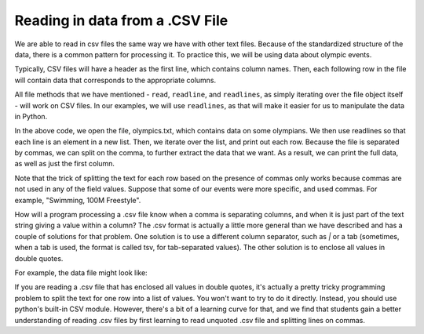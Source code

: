 ..  Copyright (C)  Brad Miller, David Ranum, Jeffrey Elkner, Peter Wentworth, Allen B. Downey, Chris
    Meyers, and Dario Mitchell.  Permission is granted to copy, distribute
    and/or modify this document under the terms of the GNU Free Documentation
    License, Version 1.3 or any later version published by the Free Software
    Foundation; with Invariant Sections being Forward, Prefaces, and
    Contributor List, no Front-Cover Texts, and no Back-Cover Texts.  A copy of
    the license is included in the section entitled "GNU Free Documentation
    License".

.. qnum::
   :prefix: files-9-
   :start: 1

Reading in data from a .CSV File
================================

We are able to read in csv files the same way we have with other text files. Because of the standardized structure of the data, there is a common pattern for processing it. To practice this, 
we will be using data about olympic events.

Typically, CSV files will have a header as the first line, which contains column names. Then, 
each following row in the file will contain data that corresponds to the appropriate columns. 

All file methods that we have mentioned - ``read``, ``readline``, and ``readlines``, as simply iterating over the file object itself - will work on CSV files. In our examples, we will use ``readlines``, as that will make it easier for us to 
manipulate the data in Python.

.. activecode:: ac9_9_1

    fileconnection = open("olympics.txt", 'r')
    data = fileconnection.readlines()
    for row in data:
        print(row)
        print(row.split(",")[0])

In the above code, we open the file, olympics.txt, which contains data on some olympians. 
We then use readlines so that each line is an element in a new list. 
Then, we iterate over the list, and print out each row. Because the file is separated by commas, 
we can split on the comma, to further extract the data that we want. As a result, we can print 
the full data, as well as just the first column.

Note that the trick of splitting the text for each row based on the presence of commas only works because commas are not used in any of the field values. Suppose that some of our events were more specific, and used commas. For example, "Swimming, 100M Freestyle". 

How will a program processing a .csv file know when a comma is separating columns, and when it is just part of the text string giving a value within a column? The .csv format is actually a little more general than we have described and has a couple of solutions for that problem. One solution is to use a different column separator, such as `|` or a tab (sometimes, when a tab is used, the format is called tsv, for tab-separated values). The other solution is to enclose all values in double quotes. 

For example, the data file might look like:

.. raw:: html

    "Name","Sex","Age","Team","Event","Medal
    "A Dijiang","M","24","China","Basketball","NA"
    "Edgar Lindenau Aabye","M","34","Denmark/Sweden","Tug-Of-War","Gold"
    "Christine Jacoba Aaftink","F","21","Netherlands","Speed Skating","NA"

If you are reading a .csv file that has enclosed all values in double quotes, it's actually a pretty tricky programming problem to split the text for one row into a list of values. You won't want to try to do it directly. Instead, you should use python's built-in CSV module. However, there's a bit of a learning curve for that, and we find that students gain a better understanding of reading .csv files by first learning to read unquoted .csv file and splitting lines on commas.

.. raw:: html

    <pre hidden id="olympics.txt">
    Name,Sex,Age,Team,Event,Medal
    A Dijiang,M,24,China,Basketball,NA
    A Lamusi,M,23,China,Judo,NA
    Gunnar Nielsen Aaby,M,24,Denmark,Football,NA
    Edgar Lindenau Aabye,M,34,Denmark/Sweden,Tug-Of-War,Gold
    Christine Jacoba Aaftink,F,21,Netherlands,Speed Skating,NA
    Christine Jacoba Aaftink,F,21,Netherlands,Speed Skating,NA
    Christine Jacoba Aaftink,F,25,Netherlands,Speed Skating,NA
    Christine Jacoba Aaftink,F,25,Netherlands,Speed Skating,NA
    Christine Jacoba Aaftink,F,27,Netherlands,Speed Skating,NA
    Christine Jacoba Aaftink,F,27,Netherlands,Speed Skating,NA
    Per Knut Aaland,M,31,United States,Cross Country Skiing,NA
    Per Knut Aaland,M,31,United States,Cross Country Skiing,NA
    Per Knut Aaland,M,31,United States,Cross Country Skiing,NA
    Per Knut Aaland,M,31,United States,Cross Country Skiing,NA
    Per Knut Aaland,M,33,United States,Cross Country Skiing,NA
    Per Knut Aaland,M,33,United States,Cross Country Skiing,NA
    Per Knut Aaland,M,33,United States,Cross Country Skiing,NA
    Per Knut Aaland,M,33,United States,Cross Country Skiing,NA
    John Aalberg,M,31,United States,Cross Country Skiing,NA
    John Aalberg,M,31,United States,Cross Country Skiing,NA
    John Aalberg,M,31,United States,Cross Country Skiing,NA
    John Aalberg,M,31,United States,Cross Country Skiing,NA
    John Aalberg,M,33,United States,Cross Country Skiing,NA
    John Aalberg,M,33,United States,Cross Country Skiing,NA
    John Aalberg,M,33,United States,Cross Country Skiing,NA
    John Aalberg,M,33,United States,Cross Country Skiing,NA
    "Cornelia ""Cor"" Aalten (-Strannood)",F,18,Netherlands,Athletics,NA
    "Cornelia ""Cor"" Aalten (-Strannood)",F,18,Netherlands,Athletics,NA
    Antti Sami Aalto,M,26,Finland,Ice Hockey,NA
    "Einar Ferdinand ""Einari"" Aalto",M,26,Finland,Swimming,NA
    Jorma Ilmari Aalto,M,22,Finland,Cross Country Skiing,NA
    Jyri Tapani Aalto,M,31,Finland,Badminton,NA
    Minna Maarit Aalto,F,30,Finland,Sailing,NA
    Minna Maarit Aalto,F,34,Finland,Sailing,NA
    Pirjo Hannele Aalto (Mattila-),F,32,Finland,Biathlon,NA
    Arvo Ossian Aaltonen,M,22,Finland,Swimming,NA
    Arvo Ossian Aaltonen,M,22,Finland,Swimming,NA
    Arvo Ossian Aaltonen,M,30,Finland,Swimming,Bronze
    Arvo Ossian Aaltonen,M,30,Finland,Swimming,Bronze
    Arvo Ossian Aaltonen,M,34,Finland,Swimming,NA
    Juhamatti Tapio Aaltonen,M,28,Finland,Ice Hockey,Bronze
    Paavo Johannes Aaltonen,M,28,Finland,Gymnastics,Bronze
    Paavo Johannes Aaltonen,M,28,Finland,Gymnastics,Gold
    Paavo Johannes Aaltonen,M,28,Finland,Gymnastics,NA
    Paavo Johannes Aaltonen,M,28,Finland,Gymnastics,Gold
    Paavo Johannes Aaltonen,M,28,Finland,Gymnastics,NA
    Paavo Johannes Aaltonen,M,28,Finland,Gymnastics,NA
    Paavo Johannes Aaltonen,M,28,Finland,Gymnastics,NA
    Paavo Johannes Aaltonen,M,28,Finland,Gymnastics,Gold
    Paavo Johannes Aaltonen,M,32,Finland,Gymnastics,NA
    Paavo Johannes Aaltonen,M,32,Finland,Gymnastics,Bronze
    Paavo Johannes Aaltonen,M,32,Finland,Gymnastics,NA
    Paavo Johannes Aaltonen,M,32,Finland,Gymnastics,NA
    Paavo Johannes Aaltonen,M,32,Finland,Gymnastics,NA
    Paavo Johannes Aaltonen,M,32,Finland,Gymnastics,NA
    Paavo Johannes Aaltonen,M,32,Finland,Gymnastics,NA
    Paavo Johannes Aaltonen,M,32,Finland,Gymnastics,NA
    Timo Antero Aaltonen,M,31,Finland,Athletics,NA
    Win Valdemar Aaltonen,M,54,Finland,Art Competitions,NA
    </pre>
